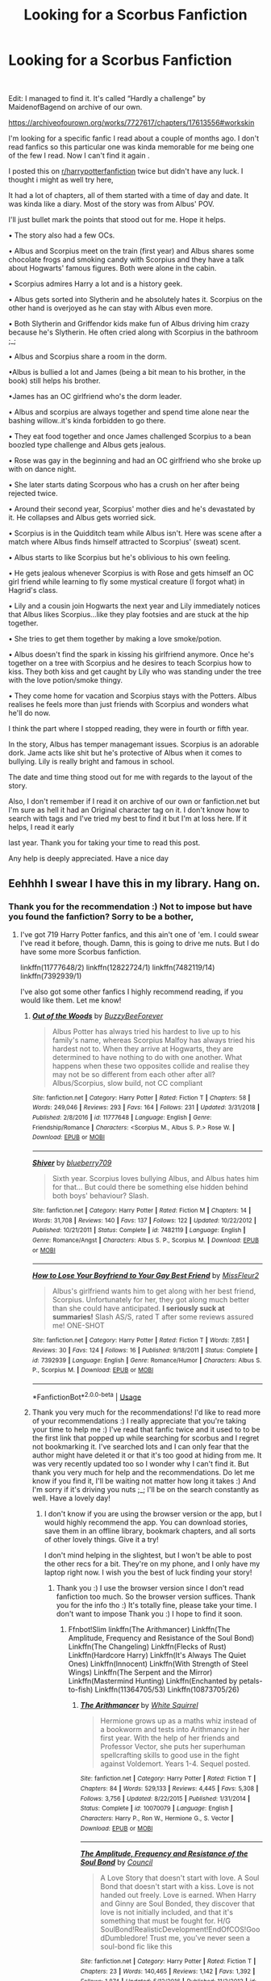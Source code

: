 #+TITLE: Looking for a Scorbus Fanfiction

* Looking for a Scorbus Fanfiction
:PROPERTIES:
:Author: Iwasforcedtodoit
:Score: 4
:DateUnix: 1560625408.0
:DateShort: 2019-Jun-15
:FlairText: What's That Fic? Really cute Scorbus Fanfic I.m looking for.
:END:
​

Edit: I managed to find it. It's called “Hardly a challenge” by MaidenofBagend on archive of our own.

[[https://archiveofourown.org/works/7727617/chapters/17613556#workskin]]

I'm looking for a specific fanfic I read about a couple of months ago. I don't read fanfics so this particular one was kinda memorable for me being one of the few I read. Now I can't find it again .

I posted this on [[/r/harrypotterfanfiction][r/harrypotterfanfiction]] twice but didn't have any luck. I thought i might as well try here,

It had a lot of chapters, all of them started with a time of day and date. It was kinda like a diary. Most of the story was from Albus' POV.

I'll just bullet mark the points that stood out for me. Hope it helps.

• The story also had a few OCs.

• Albus and Scorpius meet on the train (first year) and Albus shares some chocolate frogs and smoking candy with Scorpius and they have a talk about Hogwarts' famous figures. Both were alone in the cabin.

• Scorpius admires Harry a lot and is a history geek.

• Albus gets sorted into Slytherin and he absolutely hates it. Scorpius on the other hand is overjoyed as he can stay with Albus even more.

• Both Slytherin and Griffendor kids make fun of Albus driving him crazy because he's Slytherin. He often cried along with Scorpius in the bathroom ;_;

• Albus and Scorpius share a room in the dorm.

•Albus is bullied a lot and James (being a bit mean to his brother, in the book) still helps his brother.

•James has an OC girlfriend who's the dorm leader.

• Albus and scorpius are always together and spend time alone near the bashing willow..it's kinda forbidden to go there.

• They eat food together and once James challenged Scorpius to a bean boozled type challenge and Albus gets jealous.

• Rose was gay in the beginning and had an OC girlfriend who she broke up with on dance night.

• She later starts dating Scorpous who has a crush on her after being rejected twice.

• Around their second year, Scorpius' mother dies and he's devastated by it. He collapses and Albus gets worried sick.

• Scorpius is in the Quidditch team while Albus isn't. Here was scene after a match where Albus finds himself attracted to Scorpius' (sweat) scent.

• Albus starts to like Scorpius but he's oblivious to his own feeling.

• He gets jealous whenever Scorpius is with Rose and gets himself an OC girl friend while learning to fly some mystical creature (I forgot what) in Hagrid's class.

• Lily and a cousin join Hogwarts the next year and Lily immediately notices that Albus likes Scorpius...like they play footsies and are stuck at the hip together.

• She tries to get them together by making a love smoke/potion.

• Albus doesn't find the spark in kissing his girlfriend anymore. Once he's together on a tree with Scorpius and he desires to teach Scorpius how to kiss. They both kiss and get caught by Lily who was standing under the tree with the love potion/smoke thingy.

• They come home for vacation and Scorpius stays with the Potters. Albus realises he feels more than just friends with Scorpius and wonders what he'll do now.

I think the part where I stopped reading, they were in fourth or fifth year.

In the story, Albus has temper managemant issues. Scorpius is an adorable dork. Jame acts like shit but he's protective of Albus when it comes to bullying. Lily is really bright and famous in school.

The date and time thing stood out for me with regards to the layout of the story.

Also, I don't remember if I read it on archive of our own or fanfiction.net but I'm sure as hell it had an Original character tag on it. I don't know how to search with tags and I've tried my best to find it but I'm at loss here. If it helps, I read it early

last year. Thank you for taking your time to read this post.

Any help is deeply appreciated. Have a nice day


** Eehhhh I swear I have this in my library. Hang on.
:PROPERTIES:
:Author: The_Architect_Nurse
:Score: 2
:DateUnix: 1560645398.0
:DateShort: 2019-Jun-16
:END:

*** Thank you for the recommendation :) Not to impose but have you found the fanfiction? Sorry to be a bother,
:PROPERTIES:
:Author: Iwasforcedtodoit
:Score: 2
:DateUnix: 1560669853.0
:DateShort: 2019-Jun-16
:END:

**** I've got 719 Harry Potter fanfics, and this ain't one of 'em. I could swear I've read it before, though. Damn, this is going to drive me nuts. But I do have some more Scorbus fanfiction.

linkffn(11777648/2) linkffn(12822724/1) linkffn(7482119/14) linkffn(7392939/1)

I've also got some other fanfics I highly recommend reading, if you would like them. Let me know!
:PROPERTIES:
:Author: The_Architect_Nurse
:Score: 2
:DateUnix: 1560714552.0
:DateShort: 2019-Jun-17
:END:

***** [[https://www.fanfiction.net/s/11777648/1/][*/Out of the Woods/*]] by [[https://www.fanfiction.net/u/3161167/BuzzyBeeForever][/BuzzyBeeForever/]]

#+begin_quote
  Albus Potter has always tried his hardest to live up to his family's name, whereas Scorpius Malfoy has always tried his hardest not to. When they arrive at Hogwarts, they are determined to have nothing to do with one another. What happens when these two opposites collide and realise they may not be so different from each other after all? Albus/Scorpius, slow build, not CC compliant
#+end_quote

^{/Site/:} ^{fanfiction.net} ^{*|*} ^{/Category/:} ^{Harry} ^{Potter} ^{*|*} ^{/Rated/:} ^{Fiction} ^{T} ^{*|*} ^{/Chapters/:} ^{58} ^{*|*} ^{/Words/:} ^{249,046} ^{*|*} ^{/Reviews/:} ^{293} ^{*|*} ^{/Favs/:} ^{164} ^{*|*} ^{/Follows/:} ^{231} ^{*|*} ^{/Updated/:} ^{3/31/2018} ^{*|*} ^{/Published/:} ^{2/8/2016} ^{*|*} ^{/id/:} ^{11777648} ^{*|*} ^{/Language/:} ^{English} ^{*|*} ^{/Genre/:} ^{Friendship/Romance} ^{*|*} ^{/Characters/:} ^{<Scorpius} ^{M.,} ^{Albus} ^{S.} ^{P.>} ^{Rose} ^{W.} ^{*|*} ^{/Download/:} ^{[[http://www.ff2ebook.com/old/ffn-bot/index.php?id=11777648&source=ff&filetype=epub][EPUB]]} ^{or} ^{[[http://www.ff2ebook.com/old/ffn-bot/index.php?id=11777648&source=ff&filetype=mobi][MOBI]]}

--------------

[[https://www.fanfiction.net/s/7482119/1/][*/Shiver/*]] by [[https://www.fanfiction.net/u/2887694/blueberry709][/blueberry709/]]

#+begin_quote
  Sixth year. Scorpius loves bullying Albus, and Albus hates him for that... But could there be something else hidden behind both boys' behaviour? Slash.
#+end_quote

^{/Site/:} ^{fanfiction.net} ^{*|*} ^{/Category/:} ^{Harry} ^{Potter} ^{*|*} ^{/Rated/:} ^{Fiction} ^{M} ^{*|*} ^{/Chapters/:} ^{14} ^{*|*} ^{/Words/:} ^{31,708} ^{*|*} ^{/Reviews/:} ^{140} ^{*|*} ^{/Favs/:} ^{137} ^{*|*} ^{/Follows/:} ^{122} ^{*|*} ^{/Updated/:} ^{10/22/2012} ^{*|*} ^{/Published/:} ^{10/21/2011} ^{*|*} ^{/Status/:} ^{Complete} ^{*|*} ^{/id/:} ^{7482119} ^{*|*} ^{/Language/:} ^{English} ^{*|*} ^{/Genre/:} ^{Romance/Angst} ^{*|*} ^{/Characters/:} ^{Albus} ^{S.} ^{P.,} ^{Scorpius} ^{M.} ^{*|*} ^{/Download/:} ^{[[http://www.ff2ebook.com/old/ffn-bot/index.php?id=7482119&source=ff&filetype=epub][EPUB]]} ^{or} ^{[[http://www.ff2ebook.com/old/ffn-bot/index.php?id=7482119&source=ff&filetype=mobi][MOBI]]}

--------------

[[https://www.fanfiction.net/s/7392939/1/][*/How to Lose Your Boyfriend to Your Gay Best Friend/*]] by [[https://www.fanfiction.net/u/2700544/MissFleur2][/MissFleur2/]]

#+begin_quote
  Albus's girlfriend wants him to get along with her best friend, Scorpius. Unfortunately for her, they got along much better than she could have anticipated. **I seriously suck at summaries!** Slash AS/S, rated T after some reviews assured me! ONE-SHOT
#+end_quote

^{/Site/:} ^{fanfiction.net} ^{*|*} ^{/Category/:} ^{Harry} ^{Potter} ^{*|*} ^{/Rated/:} ^{Fiction} ^{T} ^{*|*} ^{/Words/:} ^{7,851} ^{*|*} ^{/Reviews/:} ^{30} ^{*|*} ^{/Favs/:} ^{124} ^{*|*} ^{/Follows/:} ^{16} ^{*|*} ^{/Published/:} ^{9/18/2011} ^{*|*} ^{/Status/:} ^{Complete} ^{*|*} ^{/id/:} ^{7392939} ^{*|*} ^{/Language/:} ^{English} ^{*|*} ^{/Genre/:} ^{Romance/Humor} ^{*|*} ^{/Characters/:} ^{Albus} ^{S.} ^{P.,} ^{Scorpius} ^{M.} ^{*|*} ^{/Download/:} ^{[[http://www.ff2ebook.com/old/ffn-bot/index.php?id=7392939&source=ff&filetype=epub][EPUB]]} ^{or} ^{[[http://www.ff2ebook.com/old/ffn-bot/index.php?id=7392939&source=ff&filetype=mobi][MOBI]]}

--------------

*FanfictionBot*^{2.0.0-beta} | [[https://github.com/tusing/reddit-ffn-bot/wiki/Usage][Usage]]
:PROPERTIES:
:Author: FanfictionBot
:Score: 2
:DateUnix: 1560714637.0
:DateShort: 2019-Jun-17
:END:


***** Thank you very much for the recommendations! I'd like to read more of your recommendations :) I really appreciate that you're taking your time to help me :) I've read that fanfic twice and it used to to be the first link that popped up while searching for scorbus and I regret not bookmarking it. I've searched lots and I can only fear that the author might have deleted it or that it's too good at hiding from me. It was very recently updated too so I wonder why I can't find it. But thank you very much for help and the recommendations. Do let me know if you find it, I'll be waiting not matter how long it takes :) And I'm sorry if it's driving you nuts ;_; I'll be on the search constantly as well. Have a lovely day!
:PROPERTIES:
:Author: Iwasforcedtodoit
:Score: 2
:DateUnix: 1560723100.0
:DateShort: 2019-Jun-17
:END:

****** I don't know if you are using the browser version or the app, but I would highly recommend the app. You can download stories, save them in an offline library, bookmark chapters, and all sorts of other lovely things. Give it a try!

I don't mind helping in the slightest, but I won't be able to post the other recs for a bit. They're on my phone, and I only have my laptop right now. I wish you the best of luck finding your story!
:PROPERTIES:
:Author: The_Architect_Nurse
:Score: 2
:DateUnix: 1560858648.0
:DateShort: 2019-Jun-18
:END:

******* Thank you :) I use the browser version since I don't read fanfiction too much. So the browser version suffices. Thank you for the info tho :) It's totally fine, please take your time. I don't want to impose Thank you :) I hope to find it soon.
:PROPERTIES:
:Author: Iwasforcedtodoit
:Score: 2
:DateUnix: 1560933842.0
:DateShort: 2019-Jun-19
:END:

******** Ffnbot!Slim linkffn(The Arithmancer) Linkffn(The Amplitude, Frequency and Resistance of the Soul Bond) Linkffn(The Changeling) Linkffn(Flecks of Rust) Linkffn(Hardcore Harry) Linkffn(It's Always The Quiet Ones) Linkffn(Innocent) Linkffn(With Strength of Steel Wings) Linkffn(The Serpent and the Mirror) Linkffn(Mastermind Hunting) Linkffn(Enchanted by petals-to-fish) Linkffn(11364705/53) Linkffn(10873705/26)
:PROPERTIES:
:Author: The_Architect_Nurse
:Score: 2
:DateUnix: 1560945871.0
:DateShort: 2019-Jun-19
:END:

********* [[https://www.fanfiction.net/s/10070079/1/][*/The Arithmancer/*]] by [[https://www.fanfiction.net/u/5339762/White-Squirrel][/White Squirrel/]]

#+begin_quote
  Hermione grows up as a maths whiz instead of a bookworm and tests into Arithmancy in her first year. With the help of her friends and Professor Vector, she puts her superhuman spellcrafting skills to good use in the fight against Voldemort. Years 1-4. Sequel posted.
#+end_quote

^{/Site/:} ^{fanfiction.net} ^{*|*} ^{/Category/:} ^{Harry} ^{Potter} ^{*|*} ^{/Rated/:} ^{Fiction} ^{T} ^{*|*} ^{/Chapters/:} ^{84} ^{*|*} ^{/Words/:} ^{529,133} ^{*|*} ^{/Reviews/:} ^{4,445} ^{*|*} ^{/Favs/:} ^{5,308} ^{*|*} ^{/Follows/:} ^{3,756} ^{*|*} ^{/Updated/:} ^{8/22/2015} ^{*|*} ^{/Published/:} ^{1/31/2014} ^{*|*} ^{/Status/:} ^{Complete} ^{*|*} ^{/id/:} ^{10070079} ^{*|*} ^{/Language/:} ^{English} ^{*|*} ^{/Characters/:} ^{Harry} ^{P.,} ^{Ron} ^{W.,} ^{Hermione} ^{G.,} ^{S.} ^{Vector} ^{*|*} ^{/Download/:} ^{[[http://www.ff2ebook.com/old/ffn-bot/index.php?id=10070079&source=ff&filetype=epub][EPUB]]} ^{or} ^{[[http://www.ff2ebook.com/old/ffn-bot/index.php?id=10070079&source=ff&filetype=mobi][MOBI]]}

--------------

[[https://www.fanfiction.net/s/9818387/1/][*/The Amplitude, Frequency and Resistance of the Soul Bond/*]] by [[https://www.fanfiction.net/u/4303858/Council][/Council/]]

#+begin_quote
  A Love Story that doesn't start with love. A Soul Bond that doesn't start with a kiss. Love is not handed out freely. Love is earned. When Harry and Ginny are Soul Bonded, they discover that love is not initially included, and that it's something that must be fought for. H/G SoulBond!RealisticDevelopment!EndOfCOS!GoodDumbledore! Trust me, you've never seen a soul-bond fic like this
#+end_quote

^{/Site/:} ^{fanfiction.net} ^{*|*} ^{/Category/:} ^{Harry} ^{Potter} ^{*|*} ^{/Rated/:} ^{Fiction} ^{T} ^{*|*} ^{/Chapters/:} ^{23} ^{*|*} ^{/Words/:} ^{140,465} ^{*|*} ^{/Reviews/:} ^{1,142} ^{*|*} ^{/Favs/:} ^{1,392} ^{*|*} ^{/Follows/:} ^{1,874} ^{*|*} ^{/Updated/:} ^{5/12/2016} ^{*|*} ^{/Published/:} ^{11/3/2013} ^{*|*} ^{/id/:} ^{9818387} ^{*|*} ^{/Language/:} ^{English} ^{*|*} ^{/Genre/:} ^{Romance/Humor} ^{*|*} ^{/Characters/:} ^{<Harry} ^{P.,} ^{Ginny} ^{W.>} ^{*|*} ^{/Download/:} ^{[[http://www.ff2ebook.com/old/ffn-bot/index.php?id=9818387&source=ff&filetype=epub][EPUB]]} ^{or} ^{[[http://www.ff2ebook.com/old/ffn-bot/index.php?id=9818387&source=ff&filetype=mobi][MOBI]]}

--------------

[[https://www.fanfiction.net/s/6919395/1/][*/The Changeling/*]] by [[https://www.fanfiction.net/u/763509/Annerb][/Annerb/]]

#+begin_quote
  Ginny is sorted into Slytherin. It takes her seven years to figure out why.
#+end_quote

^{/Site/:} ^{fanfiction.net} ^{*|*} ^{/Category/:} ^{Harry} ^{Potter} ^{*|*} ^{/Rated/:} ^{Fiction} ^{T} ^{*|*} ^{/Chapters/:} ^{11} ^{*|*} ^{/Words/:} ^{189,186} ^{*|*} ^{/Reviews/:} ^{632} ^{*|*} ^{/Favs/:} ^{2,458} ^{*|*} ^{/Follows/:} ^{1,352} ^{*|*} ^{/Updated/:} ^{4/19/2017} ^{*|*} ^{/Published/:} ^{4/19/2011} ^{*|*} ^{/Status/:} ^{Complete} ^{*|*} ^{/id/:} ^{6919395} ^{*|*} ^{/Language/:} ^{English} ^{*|*} ^{/Genre/:} ^{Drama/Angst} ^{*|*} ^{/Characters/:} ^{Ginny} ^{W.} ^{*|*} ^{/Download/:} ^{[[http://www.ff2ebook.com/old/ffn-bot/index.php?id=6919395&source=ff&filetype=epub][EPUB]]} ^{or} ^{[[http://www.ff2ebook.com/old/ffn-bot/index.php?id=6919395&source=ff&filetype=mobi][MOBI]]}

--------------

[[https://www.fanfiction.net/s/11654455/1/][*/Flecks of Rust/*]] by [[https://www.fanfiction.net/u/2221413/Tsume-Yuki][/Tsume Yuki/]]

#+begin_quote
  But then, the woman speaks again, and his entire being grinds to a halt. "So, I hear you're hunting Horcruxes." FemHarry, some smut present
#+end_quote

^{/Site/:} ^{fanfiction.net} ^{*|*} ^{/Category/:} ^{Harry} ^{Potter} ^{*|*} ^{/Rated/:} ^{Fiction} ^{M} ^{*|*} ^{/Words/:} ^{7,242} ^{*|*} ^{/Reviews/:} ^{149} ^{*|*} ^{/Favs/:} ^{2,769} ^{*|*} ^{/Follows/:} ^{893} ^{*|*} ^{/Published/:} ^{12/6/2015} ^{*|*} ^{/Status/:} ^{Complete} ^{*|*} ^{/id/:} ^{11654455} ^{*|*} ^{/Language/:} ^{English} ^{*|*} ^{/Genre/:} ^{Romance/Adventure} ^{*|*} ^{/Characters/:} ^{<Harry} ^{P.,} ^{Regulus} ^{B.>} ^{Sirius} ^{B.} ^{*|*} ^{/Download/:} ^{[[http://www.ff2ebook.com/old/ffn-bot/index.php?id=11654455&source=ff&filetype=epub][EPUB]]} ^{or} ^{[[http://www.ff2ebook.com/old/ffn-bot/index.php?id=11654455&source=ff&filetype=mobi][MOBI]]}

--------------

[[https://www.fanfiction.net/s/11903444/1/][*/Hardcore Harry/*]] by [[https://www.fanfiction.net/u/322080/Kerichi][/Kerichi/]]

#+begin_quote
  Harry Potter doesn't need memories or Aurors backing him up to complete a mission, not when he's got friends and his girl.
#+end_quote

^{/Site/:} ^{fanfiction.net} ^{*|*} ^{/Category/:} ^{Harry} ^{Potter} ^{*|*} ^{/Rated/:} ^{Fiction} ^{T} ^{*|*} ^{/Words/:} ^{4,899} ^{*|*} ^{/Reviews/:} ^{15} ^{*|*} ^{/Favs/:} ^{30} ^{*|*} ^{/Follows/:} ^{6} ^{*|*} ^{/Published/:} ^{4/18/2016} ^{*|*} ^{/Status/:} ^{Complete} ^{*|*} ^{/id/:} ^{11903444} ^{*|*} ^{/Language/:} ^{English} ^{*|*} ^{/Genre/:} ^{Adventure/Romance} ^{*|*} ^{/Characters/:} ^{<Harry} ^{P.,} ^{Ginny} ^{W.>} ^{Ron} ^{W.,} ^{Hermione} ^{G.} ^{*|*} ^{/Download/:} ^{[[http://www.ff2ebook.com/old/ffn-bot/index.php?id=11903444&source=ff&filetype=epub][EPUB]]} ^{or} ^{[[http://www.ff2ebook.com/old/ffn-bot/index.php?id=11903444&source=ff&filetype=mobi][MOBI]]}

--------------

[[https://www.fanfiction.net/s/11636560/1/][*/It's Always The Quiet Ones/*]] by [[https://www.fanfiction.net/u/5088760/PixelWriter1][/PixelWriter1/]]

#+begin_quote
  Some people can only be pushed so far. Luna will take a lot, but it's best not to insult her mother.
#+end_quote

^{/Site/:} ^{fanfiction.net} ^{*|*} ^{/Category/:} ^{Harry} ^{Potter} ^{*|*} ^{/Rated/:} ^{Fiction} ^{T} ^{*|*} ^{/Words/:} ^{8,400} ^{*|*} ^{/Reviews/:} ^{345} ^{*|*} ^{/Favs/:} ^{2,346} ^{*|*} ^{/Follows/:} ^{612} ^{*|*} ^{/Published/:} ^{11/26/2015} ^{*|*} ^{/Status/:} ^{Complete} ^{*|*} ^{/id/:} ^{11636560} ^{*|*} ^{/Language/:} ^{English} ^{*|*} ^{/Genre/:} ^{Horror/Humor} ^{*|*} ^{/Characters/:} ^{Severus} ^{S.,} ^{Luna} ^{L.,} ^{F.} ^{Flitwick} ^{*|*} ^{/Download/:} ^{[[http://www.ff2ebook.com/old/ffn-bot/index.php?id=11636560&source=ff&filetype=epub][EPUB]]} ^{or} ^{[[http://www.ff2ebook.com/old/ffn-bot/index.php?id=11636560&source=ff&filetype=mobi][MOBI]]}

--------------

[[https://www.fanfiction.net/s/9829233/1/][*/Innocent/*]] by [[https://www.fanfiction.net/u/2509194/Keeper-of-the-Fandom][/Keeper of the Fandom/]]

#+begin_quote
  Jack thinks Hiccup is entirely too innocent, a thought he shares with Astrid. Rated M for chapters 3, 5, 6, and 8.
#+end_quote

^{/Site/:} ^{fanfiction.net} ^{*|*} ^{/Category/:} ^{How} ^{to} ^{Train} ^{Your} ^{Dragon} ^{+} ^{Rise} ^{of} ^{the} ^{Guardians} ^{Crossover} ^{*|*} ^{/Rated/:} ^{Fiction} ^{M} ^{*|*} ^{/Chapters/:} ^{10} ^{*|*} ^{/Words/:} ^{16,696} ^{*|*} ^{/Reviews/:} ^{51} ^{*|*} ^{/Favs/:} ^{173} ^{*|*} ^{/Follows/:} ^{92} ^{*|*} ^{/Updated/:} ^{11/26/2016} ^{*|*} ^{/Published/:} ^{11/7/2013} ^{*|*} ^{/Status/:} ^{Complete} ^{*|*} ^{/id/:} ^{9829233} ^{*|*} ^{/Language/:} ^{English} ^{*|*} ^{/Genre/:} ^{Humor/Romance} ^{*|*} ^{/Characters/:} ^{<Hiccup,} ^{Jack} ^{Frost,} ^{Toothless>} ^{Astrid} ^{*|*} ^{/Download/:} ^{[[http://www.ff2ebook.com/old/ffn-bot/index.php?id=9829233&source=ff&filetype=epub][EPUB]]} ^{or} ^{[[http://www.ff2ebook.com/old/ffn-bot/index.php?id=9829233&source=ff&filetype=mobi][MOBI]]}

--------------

[[https://www.fanfiction.net/s/9036071/1/][*/With Strength of Steel Wings/*]] by [[https://www.fanfiction.net/u/717542/AngelaStarCat][/AngelaStarCat/]]

#+begin_quote
  A young Harry Potter, abandoned on the streets, is taken in by a man with a mysterious motive. When his new muggle tattoo suddenly animates, he is soon learning forbidden magic and planning to infiltrate the wizarding world on behalf of the "ordinary" people. But nothing is ever that black and white. (Runes, Blood Magic, Parseltongue, Slytherin!Harry) (SEE NOTE 1st Chapter)
#+end_quote

^{/Site/:} ^{fanfiction.net} ^{*|*} ^{/Category/:} ^{Harry} ^{Potter} ^{*|*} ^{/Rated/:} ^{Fiction} ^{M} ^{*|*} ^{/Chapters/:} ^{38} ^{*|*} ^{/Words/:} ^{719,300} ^{*|*} ^{/Reviews/:} ^{2,116} ^{*|*} ^{/Favs/:} ^{3,956} ^{*|*} ^{/Follows/:} ^{4,468} ^{*|*} ^{/Updated/:} ^{6/4/2015} ^{*|*} ^{/Published/:} ^{2/22/2013} ^{*|*} ^{/id/:} ^{9036071} ^{*|*} ^{/Language/:} ^{English} ^{*|*} ^{/Genre/:} ^{Adventure/Angst} ^{*|*} ^{/Characters/:} ^{Harry} ^{P.,} ^{Hermione} ^{G.,} ^{Draco} ^{M.,} ^{Fawkes} ^{*|*} ^{/Download/:} ^{[[http://www.ff2ebook.com/old/ffn-bot/index.php?id=9036071&source=ff&filetype=epub][EPUB]]} ^{or} ^{[[http://www.ff2ebook.com/old/ffn-bot/index.php?id=9036071&source=ff&filetype=mobi][MOBI]]}

--------------

*FanfictionBot*^{2.0.0-beta} | [[https://github.com/tusing/reddit-ffn-bot/wiki/Usage][Usage]]
:PROPERTIES:
:Author: FanfictionBot
:Score: 1
:DateUnix: 1560945972.0
:DateShort: 2019-Jun-19
:END:


********* [[https://www.fanfiction.net/s/6034766/1/][*/The Serpent and the Mirror/*]] by [[https://www.fanfiction.net/u/2289300/Paimpont][/Paimpont/]]

#+begin_quote
  Dr. Dumbledore suspects that Harry's hallucinations about Hogwarts and the Dark Lord hold the clues to a terrible family secret. What are the Potters hiding? And what is Harry's relationship to the shadowy Voldemort? Now COMPLETE.
#+end_quote

^{/Site/:} ^{fanfiction.net} ^{*|*} ^{/Category/:} ^{Harry} ^{Potter} ^{*|*} ^{/Rated/:} ^{Fiction} ^{T} ^{*|*} ^{/Chapters/:} ^{10} ^{*|*} ^{/Words/:} ^{17,805} ^{*|*} ^{/Reviews/:} ^{596} ^{*|*} ^{/Favs/:} ^{1,911} ^{*|*} ^{/Follows/:} ^{357} ^{*|*} ^{/Updated/:} ^{7/13/2010} ^{*|*} ^{/Published/:} ^{6/8/2010} ^{*|*} ^{/Status/:} ^{Complete} ^{*|*} ^{/id/:} ^{6034766} ^{*|*} ^{/Language/:} ^{English} ^{*|*} ^{/Genre/:} ^{Family/Angst} ^{*|*} ^{/Characters/:} ^{Harry} ^{P.,} ^{Tom} ^{R.} ^{Jr.} ^{*|*} ^{/Download/:} ^{[[http://www.ff2ebook.com/old/ffn-bot/index.php?id=6034766&source=ff&filetype=epub][EPUB]]} ^{or} ^{[[http://www.ff2ebook.com/old/ffn-bot/index.php?id=6034766&source=ff&filetype=mobi][MOBI]]}

--------------

[[https://www.fanfiction.net/s/2428341/1/][*/Mastermind Hunting/*]] by [[https://www.fanfiction.net/u/682104/Louis-IX][/Louis IX/]]

#+begin_quote
  This is a story of the life of Harry Potter. From his disappearance with his friendly relatives to Dumbledore chasing after him around the world, while Voldemort and muggle secret services loom in the background. Technology, Prophecies... one word: power.
#+end_quote

^{/Site/:} ^{fanfiction.net} ^{*|*} ^{/Category/:} ^{Harry} ^{Potter} ^{*|*} ^{/Rated/:} ^{Fiction} ^{T} ^{*|*} ^{/Chapters/:} ^{40} ^{*|*} ^{/Words/:} ^{616,225} ^{*|*} ^{/Reviews/:} ^{2,582} ^{*|*} ^{/Favs/:} ^{3,634} ^{*|*} ^{/Follows/:} ^{1,704} ^{*|*} ^{/Updated/:} ^{1/12/2008} ^{*|*} ^{/Published/:} ^{6/8/2005} ^{*|*} ^{/Status/:} ^{Complete} ^{*|*} ^{/id/:} ^{2428341} ^{*|*} ^{/Language/:} ^{English} ^{*|*} ^{/Genre/:} ^{Adventure/Suspense} ^{*|*} ^{/Characters/:} ^{Harry} ^{P.} ^{*|*} ^{/Download/:} ^{[[http://www.ff2ebook.com/old/ffn-bot/index.php?id=2428341&source=ff&filetype=epub][EPUB]]} ^{or} ^{[[http://www.ff2ebook.com/old/ffn-bot/index.php?id=2428341&source=ff&filetype=mobi][MOBI]]}

--------------

[[https://www.fanfiction.net/s/12673537/1/][*/Enchanted/*]] by [[https://www.fanfiction.net/u/3759501/petals-to-fish][/petals-to-fish/]]

#+begin_quote
  Lily Evans is unsure of James Potter's tall tales when they run into each other one rainy night. He claims to be looking for his wife and son, both cursed to Lily's world by a wicked witch from his magical world. Lily's own son Harry is enchanted immediately by James' stories and she finds herself thrust into a mysterious adventure that might lead to her own happy ending.
#+end_quote

^{/Site/:} ^{fanfiction.net} ^{*|*} ^{/Category/:} ^{Harry} ^{Potter} ^{*|*} ^{/Rated/:} ^{Fiction} ^{T} ^{*|*} ^{/Chapters/:} ^{13} ^{*|*} ^{/Words/:} ^{57,713} ^{*|*} ^{/Reviews/:} ^{330} ^{*|*} ^{/Favs/:} ^{232} ^{*|*} ^{/Follows/:} ^{202} ^{*|*} ^{/Updated/:} ^{2/22/2018} ^{*|*} ^{/Published/:} ^{10/1/2017} ^{*|*} ^{/Status/:} ^{Complete} ^{*|*} ^{/id/:} ^{12673537} ^{*|*} ^{/Language/:} ^{English} ^{*|*} ^{/Genre/:} ^{Romance/Adventure} ^{*|*} ^{/Characters/:} ^{<James} ^{P.,} ^{Lily} ^{Evans} ^{P.>} ^{Harry} ^{P.} ^{*|*} ^{/Download/:} ^{[[http://www.ff2ebook.com/old/ffn-bot/index.php?id=12673537&source=ff&filetype=epub][EPUB]]} ^{or} ^{[[http://www.ff2ebook.com/old/ffn-bot/index.php?id=12673537&source=ff&filetype=mobi][MOBI]]}

--------------

[[https://www.fanfiction.net/s/11364705/1/][*/Barefoot/*]] by [[https://www.fanfiction.net/u/5569435/Zaxaramas][/Zaxaramas/]]

#+begin_quote
  Harry has the ability to learn the history of any object he touches, whether he wants to or not.
#+end_quote

^{/Site/:} ^{fanfiction.net} ^{*|*} ^{/Category/:} ^{Harry} ^{Potter} ^{*|*} ^{/Rated/:} ^{Fiction} ^{M} ^{*|*} ^{/Chapters/:} ^{53} ^{*|*} ^{/Words/:} ^{148,559} ^{*|*} ^{/Reviews/:} ^{2,730} ^{*|*} ^{/Favs/:} ^{9,018} ^{*|*} ^{/Follows/:} ^{11,024} ^{*|*} ^{/Updated/:} ^{4/4} ^{*|*} ^{/Published/:} ^{7/7/2015} ^{*|*} ^{/id/:} ^{11364705} ^{*|*} ^{/Language/:} ^{English} ^{*|*} ^{/Genre/:} ^{Adventure} ^{*|*} ^{/Characters/:} ^{Harry} ^{P.,} ^{N.} ^{Tonks} ^{*|*} ^{/Download/:} ^{[[http://www.ff2ebook.com/old/ffn-bot/index.php?id=11364705&source=ff&filetype=epub][EPUB]]} ^{or} ^{[[http://www.ff2ebook.com/old/ffn-bot/index.php?id=11364705&source=ff&filetype=mobi][MOBI]]}

--------------

*FanfictionBot*^{2.0.0-beta} | [[https://github.com/tusing/reddit-ffn-bot/wiki/Usage][Usage]]
:PROPERTIES:
:Author: FanfictionBot
:Score: 1
:DateUnix: 1560945984.0
:DateShort: 2019-Jun-19
:END:


********* Thank you very much❤️ I hope you have a lovely day!
:PROPERTIES:
:Author: Iwasforcedtodoit
:Score: 1
:DateUnix: 1561024531.0
:DateShort: 2019-Jun-20
:END:


*** While we wait, I can recommend linkffn([[https://www.fanfiction.net/s/12096051]])
:PROPERTIES:
:Author: The_Architect_Nurse
:Score: 1
:DateUnix: 1560645819.0
:DateShort: 2019-Jun-16
:END:

**** [[https://www.fanfiction.net/s/12096051/1/][*/Put Your Guns Away, it's Tea Time/*]] by [[https://www.fanfiction.net/u/3994024/frombluetored][/frombluetored/]]

#+begin_quote
  Ginny Potter estimates it will only take three days into the Weasley-Potter family holiday for Albus to act on his feelings for his best friend. Albus estimates it will only take three days for him to die of embarrassment. And Scorpius, well. Scorpius is just glad to be there with Albus in the first place.
#+end_quote

^{/Site/:} ^{fanfiction.net} ^{*|*} ^{/Category/:} ^{Harry} ^{Potter} ^{*|*} ^{/Rated/:} ^{Fiction} ^{K+} ^{*|*} ^{/Chapters/:} ^{5} ^{*|*} ^{/Words/:} ^{55,109} ^{*|*} ^{/Reviews/:} ^{145} ^{*|*} ^{/Favs/:} ^{468} ^{*|*} ^{/Follows/:} ^{175} ^{*|*} ^{/Updated/:} ^{8/22/2016} ^{*|*} ^{/Published/:} ^{8/10/2016} ^{*|*} ^{/Status/:} ^{Complete} ^{*|*} ^{/id/:} ^{12096051} ^{*|*} ^{/Language/:} ^{English} ^{*|*} ^{/Genre/:} ^{Romance/Humor} ^{*|*} ^{/Characters/:} ^{<Albus} ^{S.} ^{P.,} ^{Scorpius} ^{M.>} ^{<Ginny} ^{W.,} ^{Harry} ^{P.>} ^{*|*} ^{/Download/:} ^{[[http://www.ff2ebook.com/old/ffn-bot/index.php?id=12096051&source=ff&filetype=epub][EPUB]]} ^{or} ^{[[http://www.ff2ebook.com/old/ffn-bot/index.php?id=12096051&source=ff&filetype=mobi][MOBI]]}

--------------

*FanfictionBot*^{2.0.0-beta} | [[https://github.com/tusing/reddit-ffn-bot/wiki/Usage][Usage]]
:PROPERTIES:
:Author: FanfictionBot
:Score: 2
:DateUnix: 1560646351.0
:DateShort: 2019-Jun-16
:END:

***** this is a great story. Its not what you're looking for but have you read the Quietly series by starlightpeddler? A great series, great Scorbus!!
:PROPERTIES:
:Author: Pottermum
:Score: 2
:DateUnix: 1560761312.0
:DateShort: 2019-Jun-17
:END:


**** ffnbot!refresh
:PROPERTIES:
:Author: The_Architect_Nurse
:Score: 1
:DateUnix: 1560646338.0
:DateShort: 2019-Jun-16
:END:

***** Well I broke the ffnbot. Oops
:PROPERTIES:
:Author: The_Architect_Nurse
:Score: 1
:DateUnix: 1560646379.0
:DateShort: 2019-Jun-16
:END:

****** Nevermind! I'm new, please forgive me!
:PROPERTIES:
:Author: The_Architect_Nurse
:Score: 1
:DateUnix: 1560646432.0
:DateShort: 2019-Jun-16
:END:
